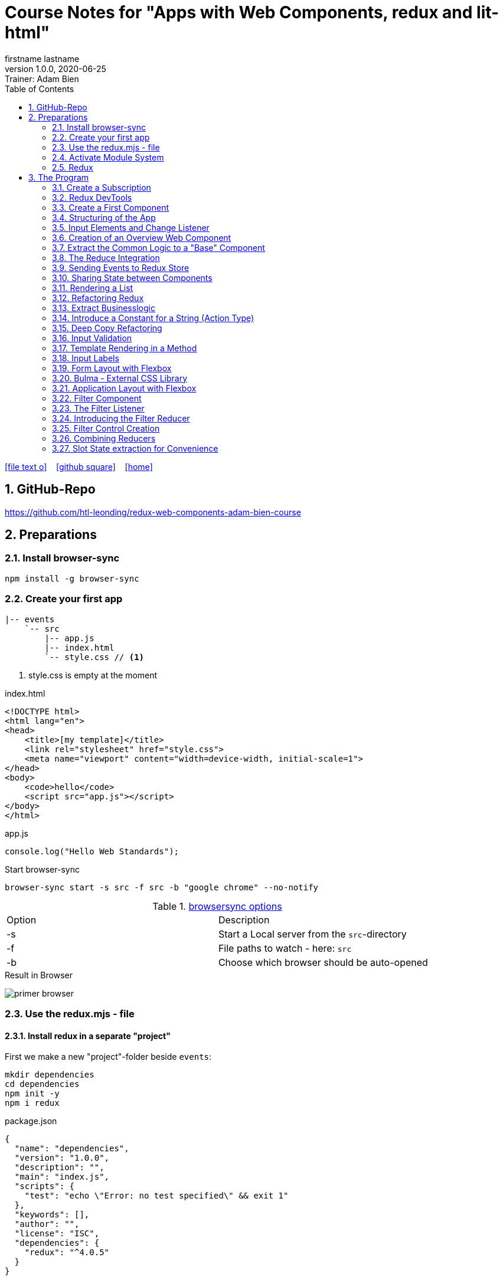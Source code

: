 = Course Notes for "Apps with Web Components, redux and lit-html"
firstname lastname
1.0.0, 2020-06-25: Trainer: Adam Bien
ifndef::imagesdir[:imagesdir: images]
//:toc-placement!:  // prevents the generation of the doc at this position, so it can be printed afterwards
:sourcedir: ../src/main/java
:icons: font
:sectnums:    // Nummerierung der Überschriften / section numbering
:toc: left

//Need this blank line after ifdef, don't know why...
ifdef::backend-html5[]

// https://fontawesome.com/v4.7.0/icons/
icon:file-text-o[link=https://raw.githubusercontent.com/htl-leonding-college/asciidoctor-docker-template/master/asciidocs/{docname}.adoc] ‏ ‏ ‎
icon:github-square[link=https://github.com/htl-leonding-college/asciidoctor-docker-template] ‏ ‏ ‎
icon:home[link=https://htl-leonding.github.io/]
endif::backend-html5[]

// print the toc here (not at the default position)
//toc::[]


== GitHub-Repo

https://github.com/htl-leonding/redux-web-components-adam-bien-course

== Preparations

=== Install browser-sync

----
npm install -g browser-sync
----

=== Create your first app

----
|-- events
    `-- src
        |-- app.js
        |-- index.html
        `-- style.css // <.>
----

<.> style.css is empty at the moment

.index.html
[source,html]
----
<!DOCTYPE html>
<html lang="en">
<head>
    <title>[my template]</title>
    <link rel="stylesheet" href="style.css">
    <meta name="viewport" content="width=device-width, initial-scale=1">
</head>
<body>
    <code>hello</code>
    <script src="app.js"></script>
</body>
</html>
----


.app.js
[source,javascript]
----
console.log("Hello Web Standards");
----

Start browser-sync

```
browser-sync start -s src -f src -b "google chrome" --no-notify
```

.https://www.browsersync.io/docs/command-line[browsersync options]
|===
|Option |Description
|-s
|Start a Local server from the `src`-directory
|-f
|File paths to watch - here: `src`
|-b
|Choose which browser should be auto-opened
|===

.Result in Browser
image:primer-browser.png[]

////
=== Install Snowpack

https://www.snowpack.dev/

For installing redux; Snowpack is a intelligent builder which
converts the proprietary module system from redux and lit-html to es6-modules.

//.Click, for the install-details
//[%collapsible]
//====

First we make a new "project"-folder beside `events`:

[source,shell]
----
mkdir dependencies
cd dependencies
npm init -y
npm i redux
----

.package.json
[source,yaml]
----
{
  "name": "dependencies",
  "version": "1.0.0",
  "description": "",
  "main": "index.js",
  "scripts": {
    "test": "echo \"Error: no test specified\" && exit 1"
  },
  "keywords": [],
  "author": "",
  "license": "ISC",
  "dependencies": {
    "redux": "^4.0.5"
  }
}
----


// snowpack is not needed because redux now provides a working redux.mjs-file

----
npm install --save-dev snowpack
----

[source,yaml]
----
{
  "name": "dependencies",
  "version": "1.0.0",
  "description": "",
  "main": "index.js",
  "scripts": {
    "test": "echo \"Error: no test specified\" && exit 1"
  },
  "keywords": [],
  "author": "",
  "license": "ISC",
  "dependencies": {
    "redux": "^4.0.5"
  },
  "devDependencies": {
    "snowpack": "^2.5.4"
  }
}
----

==== Add a simple js-File

.src/app.js
[source,javascript]
----
import 'redux/dist/redux.js'
----

image:add-app-js-for-snowpack.png[]

.Convert redux to es6-module
----
npx snowpack
----

image:install-snowpack.png[]


.Redux converted to ES6-module
image:redux-converted-to-es6-module.png[]


==== Copy the Redux-Lib

----
cd ../events
mkdir src/lib
cp ../dependencies/web_modules/redux/dist/redux.js ./src/lib
----

----
|-- events
|   `-- src
|       |-- app.js
|       |-- index.html
|       |-- lib
|       |   `-- redux.js
|       `-- style.css
----

// comment: it doesn't work with snowpack

// ====

////


=== Use the redux.mjs - file

==== Install redux in a separate "project"

First we make a new "project"-folder beside `events`:

[source,shell]
----
mkdir dependencies
cd dependencies
npm init -y
npm i redux
----

.package.json
[source,yaml]
----
{
  "name": "dependencies",
  "version": "1.0.0",
  "description": "",
  "main": "index.js",
  "scripts": {
    "test": "echo \"Error: no test specified\" && exit 1"
  },
  "keywords": [],
  "author": "",
  "license": "ISC",
  "dependencies": {
    "redux": "^4.0.5"
  }
}
----


==== Copy the redux.mjs - File


----
cd ../events
mkdir src/lib
cp ../dependencies/node_modules/redux/es/redux.mjs ../events/src/lib
----

----
|-- events
|   `-- src
|       |-- app.js
|       |-- index.html
|       |-- lib
|       |   `-- redux.mjs
|       `-- style.css
----

..mjs-files - module javascript
****

.MJS file

* mjs is an extension for EcmaScript modules
* An MJS file is a source code file containing an ES Module (ECMAScript Module) for use with a Node.js application.
* MJS files are written in JavaScript, and may also use the .JS extension outside of the Node.js context.
* ES Modules allow web and application developers to organize code into smaller reusable components.

ECMAScript 6 (ES6) introduced the specification for ES Modules, providing a standard for implementing modules in JavaScript. As of 2018, all major web browsers support ES Modules.

However, the popularity of modularized JavaScript pre-dates ES6. Node.js, a JavaScript runtime environment, used CommonJS as the specification for modules. *Because so many existing applications were built with CommonJS, when Node.js added support for native ES modules, it controversially introduced the MJS file extension to differentiate the two and prevent applications from breaking*.

https://stackoverflow.com/a/57557669/9818338
****




=== Activate Module System

.index.html
[source,html]
----
<!DOCTYPE html>
<html lang="en">
<head>
    <title>[WebStandards template]</title>
    <link rel="stylesheet" href="style.css">
    <meta name="viewport" content="width=device-width, initial-scale=1">
</head>
<body>
    <code>hello</code>
    <script src="app.js" type="module"></script> <.>
</body>
</html>
----

<.> `type="module"` activates the module system. In Node.js the native module system is *CommonJS*.
To activate the newer *ES6 module system* you have to use *module*.




=== Redux

Redux is a central Singleton, where we can store json- or javascript-objects.
These objects can only modified by functions, called reducers.
We can subscribe to notifications of this store.


== The Program

[source,javascript]
----
import { createStore } from "./lib/redux.js";

const multiply = ( state = 21, action) => {
    console.log(state, action);
    return state * action.payload;
}

const store = createStore(multiply);

const initial = store.getState();
console.log('initial', initial);
----

.Problem: the first 'action' is a init-action, so the action-type has to be determined
image:first-program.png[]

[source,javascript]
----
import { createStore } from "./lib/redux.mjs";

const multiply = ( state = 21, action) => {
    console.log(state, action);
    if (action.type === 'M') {
        return state * action.payload;
    }
    return state;
}

const store = createStore(multiply);

const initial = store.getState();
console.log('initial', initial);
----

.only the state is displayed
image:first-program-2.png[]

=== Create a Subscription

[source,javascript]
----
import { createStore } from "./lib/redux.mjs";

const multiply = ( state = 21, action) => {
    console.log(state, action);
    if (action.type === 'M') {
        return state * action.payload;
    }
    return state;
}

const store = createStore(multiply);

// subscribe to changes
store.subscribe(_ => console.log('state changed', store.getState())); // <.>

const initial = store.getState();
console.log('initial', initial);

// changes the value
store.dispatch({ // <.>
    type: 'M',
    payload: 2
})

console.log(store.getState());
----

<.> subscribe to changes
<.> changes the value

image:first-program-3-subscription.png[]

=== Redux DevTools

https://github.com/zalmoxisus/redux-devtools-extension

to install use this link for chrome store +
https://chrome.google.com/webstore/detail/redux-devtools/lmhkpmbekcpmknklioeibfkpmmfibljd


Now add a second parameter:

[source,javascript]
----
const store = createStore(multiply, window.__REDUX_DEVTOOLS_EXTENSION__ && window.__REDUX_DEVTOOLS_EXTENSION__());
----

.When the icon in the toolbar gets green, the extension is activated (-> reload)
image:redux-dev-tools-for-chrome.png[]


.Add a value
[source,javascript]
----
store.dispatch({
    type: 'M',
    payload: 3
})
----

.app.js
[source,javascript]
----
import { createStore } from "./lib/redux.mjs";

const multiply = ( state = 21, action) => {
    console.log(state, action);
    if (action.type === 'M') {
        return state * action.payload;
    }
    return state;
}

const store = createStore(multiply, window.__REDUX_DEVTOOLS_EXTENSION__ && window.__REDUX_DEVTOOLS_EXTENSION__());

// subscribe to changes
store.subscribe(_ => console.log('state changed', store.getState()));

const initial = store.getState();
console.log('initial', initial);

// change the value
store.dispatch({
    type: 'M',
    payload: 2
})
store.dispatch({
    type: 'M',
    payload: 3
})


console.log(store.getState());
----


image:redux-dev-tools-2.png[]
image:redux-dev-tools-3.png[]


=== Create a First Component

.NewEvent,js
[source,javascript]
----
class NewEvent extends HTMLElement {
    connectedCallback() {
        this.innerHTML = "simple string"
    }
}

customElements.define('a-newevent', NewEvent);
----

.app.js
[source,javascript]
----
import './NewEvent.js'
----

.index.html
[source,html]
----
<!DOCTYPE html>
<html lang="en">
<head>
    <title>[WebStandards template]</title>
    <link rel="stylesheet" href="style.css">
    <meta name="viewport" content="width=device-width, initial-scale=1">
</head>
<body>
    <a-newevent />  <.>
    <script src="app.js" type="module"></script>
</body>
</html>
----

<.> Usage of the new tag


=== Structuring of the App

* In the highest level we use a functional structure.
* In the creation-folder are created
** boundary-
** entity- and
** control-packages

----
events
|-- app.js
|-- creation
|   |-- boundary
|   |   `-- NewEvent.js
|   |-- control
|   `-- entity
|-- index.html
|-- lib
|   `-- redux.mjs
`-- style.css
----

==== Install lit-html

Open a terminal

----
mkdir dependencies
cd dependencies
npm init -y
npm i lit-html
npm i --save-deps snowpack
mkdir src
echo "import 'lit-html/lit-html.js'" > src/app.js
snowpack build
 cp ./web_modules/lit-html/lit-html.js ../events/src/lib/
----

According to https://twitter.com/AdamBien/status/1283265671955132417[AdamBien] it is sufficient to copy
the entire folder.

=== Input Elements and Change Listener

==== Usage of `html`

.NewEvent.js
[source,javascript]
----
import { render, html } from "../../lib/lit-html.js"; // <.>

class NewEvent extends HTMLElement {
    connectedCallback() {
        this.innerHTML = html`  // <.>
          <input placeholder="name" />
          <button>create</button>
        `;
    }
}

customElements.define('a-newevent', NewEvent);
----

<.> imports the functions `render` and `html` from lit-html
<.> uses the function `html`

.The template is an object - we will have to render it
image:less006-lit-html-object.png[]


==== Rendering the template object

[source,javascript]
----
import { render, html } from "../../lib/lit-html.js";

class NewEvent extends HTMLElement {
    connectedCallback() {
        const template = html`  // <.>
          <input placeholder="name" />
          <button>create</button>
        `;
        render(template, this);  // <.>
    }
}

customElements.define('a-newevent', NewEvent);
----

<.> assign the html-code as object to a variable ...
<.> ... and render the template object

.The rendered template object
image:less006-lit-html-object-render.png[]


==== Now we add additional functionality


.NewEvent.js
[source,javascript]
----
import {render, html} from "../../lib/lit-html.js";

class NewEvent extends HTMLElement {
    connectedCallback() {
        const template = html`
          <input placeholder="name" />
          <button @click="${_ => this.newEvent()}">create</button>
        `;
        render(template, this);
    }

    newEvent() {
        console.log('-------- button clicked');
    }
}

customElements.define('a-newevent', NewEvent);
----

image:less006-lit-html-button-click.png[]

==== Add @change to input-element

[source,javascript]
----
import {render, html} from "../../lib/lit-html.js";

class NewEvent extends HTMLElement {
    connectedCallback() {
        const template = html`
          <input @change=${e=>this.onUserInput(e)} placeholder="name" /> // <.>
          <button @click="${_ => this.newEvent()}">create</button>
        `;
        render(template, this);
    }

    newEvent() {
        console.log('-------- button clicked');
    }

    onUserInput(e) {  // <.>
        console.log(e);
    }
}

customElements.define('a-newevent', NewEvent);
----

<.> add `@change=${e=>this.onUserInput(e)}`
<.> create a function to log the event

image:less007-event-in-console.png[]

The event has a target, which is basically the input - field. The target owns (beside others) two properties:
name (is currently empty) and value (the text in the input field)

So we are providing a name-property to the input field.

We are also extracting the name and the value in the function.

==== Extract Parts from the Event

[source,javascript]
----
import {render, html} from "../../lib/lit-html.js";

class NewEvent extends HTMLElement {
    connectedCallback() {
        const template = html`
          <input name="eventname"  <.>
                 @change=${e=>this.onUserInput(e)}
                 placeholder="name"
          />
          <button @click="${_ => this.newEvent()}">create</button>
        `;
        render(template, this);
    }

    newEvent() {
        console.log('-------- button clicked');
    }

    onUserInput({target: { name, value }}) {   <.>
        console.log(name, value); <.>
    }
}

customElements.define('a-newevent', NewEvent);
----

<.> provide a name attribute
<.> extract parts of the event-object
<.> log to the console

==== Create a Custom Event-Object

[source,javascript]
----
import {render, html} from "../../lib/lit-html.js";

class NewEvent extends HTMLElement {

    constructor() {
        super();
        this.event = {};  <.>
    }


    connectedCallback() {
        const template = html`
          <input name="eventname" @change=${e=>this.onUserInput(e)} placeholder="eventname" />
          <input name="description" @change=${e=>this.onUserInput(e)} placeholder="description" />  <.>
          <button @click="${_ => this.newEvent()}">create</button>
        `;
        render(template, this);
    }

    newEvent() {
        console.log('-------- saving', this.event);  <.>
    }

    onUserInput({target: { name, value }}) {
        console.log(name, value);
        this.event[name] = value;  <.>
    }
}

customElements.define('a-newevent', NewEvent);
----

<.> add a constructor and create an custom event-object
<.> add a second input field (description)
<.> imagine, the event object is saved in this function
<.> add each data item to the event-object

image:less007-custom-event-object.png[]


=== Creation of an Overview Web Component

==== Create a new Overview Component

image:less009-project-structure.png[]

.EventsOverview.js
[source,javascript]
----
class EventsOverview extends HTMLElement {

    connectedCallback() {
        this.innerHTML = `
        <h2>hello,overview</h2>
        `;
    }
}

customElements.define('a-events-overview', EventsOverview);
----

.app.js
[source,javascript]
----
import './creation/boundary/NewEvent.js';
import './overview/boundary/EventsOverview.js'; // <.>
----

<.> add the js-File

.index.html
[source,html]
----
<!DOCTYPE html>
<html lang="en">
<head>
    <title>[WebStandards template]</title>
    <link rel="stylesheet" href="style.css">
    <meta name="viewport" content="width=device-width, initial-scale=1">
</head>
<body>
    <a-newevent></a-newevent>
    <a-events-overview></a-events-overview> <.>
    <script src="app.js" type="module"></script>
</body>
</html>
----

<.> use the custom element on your page.

NOTE: Don't use `<a-events-overview />` because some browsers doesn't recognize it.


image:less009-result-in-browser.png[]


NOTE: you can add the custom tags in index.html to customElements in IntelliJ (right-click)


=== Extract the Common Logic to a "Base" Component

==== Same Code for Rendering Custom Elements

.use lit-html in the custom element
[source,javascript]
----
import { html, render } from "../../lib/lit-html.js";

class EventsOverview extends HTMLElement {

    connectedCallback() {
        const template = html`  <.>
        <h2>hello,overview</h2>
        `;
        render(template, this); <.>
    }
}

customElements.define('a-events-overview', EventsOverview);
----

<.> add `html`
<.> add `render(...)`

Now it is the same like before - we use `html` and `render(...)`.
We can create an generic custom element -> AirElement.

==== Introduce AirElement

Maybe BaseElement would be a better name.

.AirElement.js
[source,javascript]
----
import { render } from './lib/lit-html.js'

export default class AirElement extends HTMLElement {  // <4>

    connectedCallback() {
        const template = this.view(); // <2>
        render(template, this);  // <3>
    }

    view() { } // <1>

}
----

<.> create an abstract method
<.> the abstract method returns the template
<.> ... which we will render
<.> don't forget to export the class

.NewEvent.js
[source,javascript]
----
import { render, html } from "../../lib/lit-html.js";
import AirElement from "../../AirElement.js";

class NewEvent extends AirElement { // <.>

    constructor() {
        super();
        this.event = {};
    }


    view() {   // <.>
        return html`
          <input name="eventname" @change=${e=>this.onUserInput(e)} placeholder="eventname" />
          <input name="description" @change=${e=>this.onUserInput(e)} placeholder="description" />
          <button @click="${_ => this.newEvent()}">create</button>
        `;
     // <.>
    }

    newEvent() {
        console.log('-------- saving', this.event);
    }

    onUserInput({target: { name, value }}) {
        console.log(name, value);
        this.event[name] = value;
    }
}

customElements.define('a-newevent', NewEvent);
----

<.> Now, we derive from AirElement
<.> We implement the abstract method
<.> we don't have to render the template here, because this will be done in AirElement

.EventsOverview.js
[source,javascript]
----
import { html, render } from "../../lib/lit-html.js";
import AirElement from "../../AirElement.js";

class EventsOverview extends AirElement {

    view() {
        return html`
        <h2>hello,overview</h2>
        `;
    }
}

customElements.define('a-events-overview', EventsOverview);
----

Now it will work like before.

=== The Reduce Integration

==== Create EventControl

The new class EventControl centralizes the click-handler.

.EventControl.js
[source,javascript]
----
const createEvent = event => {
    console.log('in control ', event);
}

export { createEvent };
----

.NewEvent.js
[source,javascript]
----
import { render, html } from "../../lib/lit-html.js";
import AirElement from "../../AirElement.js";   // <.>
import {createEvent} from "../control/EventControl.js";

class NewEvent extends AirElement {

    constructor() {
        super();
        this.event = {};
    }

    view() {
        return html`
          <input name="eventname" @change=${e=>this.onUserInput(e)} placeholder="eventname" />
          <input name="description" @change=${e=>this.onUserInput(e)} placeholder="description" />
          <button @click="${_ => this.newEvent()}">create</button>
        `;
    }

    onUserInput({target: { name, value }}) {
        console.log(name, value);
        this.event[name] = value;
    }

    newEvent() {
        createEvent(this.event);  // <.>
    }

}

customElements.define('a-newevent', NewEvent);
----

<.> import createEvent(...)
<.> invoke createEvent(...)

image:less011-result-in-browser.png[]

The createEvent-function is a perfect place to dispatch redux-actions.

==== Introduce Redux

Because EventsOverview and NewEvent share the super class AirElement, we can use AirElement.
In Redux we need https://redux.js.org/basics/actions[actions] and https://redux.js.org/basics/reducers[reducers].

NOTE: There is a good article: https://www.robinwieruch.de/javascript-reducer[What is a Reducer in JavaScript/React/Redux?]

On every modification of the state of the redux store, we will rerender all components.

.AirElement.js
[source,javascript]
----
import { render } from './lib/lit-html.js'
import {createStore} from "./lib/redux.mjs"; // <.>

const events = (state = {}, action) => {  // <.>
    console.log(state, action);
    return state;
}
const store = createStore(events);  // <.>

export default class AirElement extends HTMLElement {

    connectedCallback() {
        store.subscribe(_ => this.triggerViewUpdate()); // <.>
        this.triggerViewUpdate(); // <.>
    }

    triggerViewUpdate() {  // <.>
        const template = this.view();
        render(template, this);
    }

    view() { }

}

export {store}; // <.>
----

<.> import redux
<.> create a reducer
<.> create a store
<.> on every change invoke `triggerViewUpdate()`
<.> for initialization
<.> renders the view. lit-html is smart, detects all changes and rerender them
<.> add another export

.EventControl.js
[source,javascript]
----
import {store} from "../../AirElement.js" // <.>

const createEvent = payload => {
    store.dispatch({  // <.>
        type: 'NEW_EVENT_CREATED',
        payload
    });
}

export { createEvent };
----

<.> import the store
<.> dispatch the payload

.NewEvent.js
[source,javascript]
----
import { render, html } from "../../lib/lit-html.js";
import AirElement from "../../AirElement.js";
import {createEvent} from "../control/EventControl.js";

class NewEvent extends AirElement {

    constructor() {
        super();
        this.event = {};
    }

    view() {
        console.log('UPDATED');
        return html`
          <input name="eventname"
                 @change=${e=>this.onUserInput(e)}
                 placeholder="eventname" />
          <input name="description"
                 @change=${e=>this.onUserInput(e)}
                 placeholder="description" />
          <button @click="${_ => this.newEvent()}">create</button>
        `;
    }

    onUserInput({target: { name, value }}) {
        console.log(name, value);
        this.event[name] = value;
    }

    newEvent() {
        createEvent(this.event)
    }

}

customElements.define('a-newevent', NewEvent);
----

.EventsOverview.js
[source,javascript]
----
import { html, render } from "../../lib/lit-html.js";
import AirElement from "../../AirElement.js";


class EventsOverview extends AirElement {

    view() {
        console.log('UPDATING +1');
        return html`
        <h2>hello,overview</h2>
        `;
    }
}

customElements.define('a-events-overview', EventsOverview);
----


image:less011-redux-result-in-browser.png[]

=== Sending Events to Redux Store

==== Reactivate Redux tools

.AirElement.js
[source,javascript]
----
import { render } from './lib/lit-html.js'
import {createStore} from "./lib/redux.mjs";

// reducer
const events = (state = {}, action) => {
    console.log(state, action);
    return state;
}
const store = createStore(events, window.__REDUX_DEVTOOLS_EXTENSION__ && window.__REDUX_DEVTOOLS_EXTENSION__()); // <.>

export default class AirElement extends HTMLElement {

    connectedCallback() {
        store.subscribe(_ => this.triggerViewUpdate());
        this.triggerViewUpdate();
    }

    triggerViewUpdate() {
        const template = this.view();
        render(template, this);
    }

    view() { }

}

export {store};
----

<.> add the initialization sequence

image:less012-redux-devtools.png[]

The current state is just an empty object

.AirElement.js
[source,javascript]
----
const events = (state = {events:[]}, action) => { // <.>
    console.log(state, action);
    return state;
}
----

<.> add an empty array of events to the state

You can see this in the redux devtools immediately.

image:less012-redux-devtools-events-array.png[]



.AirElement.js
[source,javascript]
----
...
const events = (state = {events:[]}, action) => {
    const {type,payload} = action;
    switch (type) {
        case 'NEW_EVENT_CREATED':
            return {
                events: state.events.concat(payload)
            }
    }
    console.log(state, action);
    return state;
}
const store = createStore(events, window.__REDUX_DEVTOOLS_EXTENSION__ && window.__REDUX_DEVTOOLS_EXTENSION__());
...
----

image:less012-redux-devtools-results.png[]


=== Sharing State between Components

The easist way is to provide AirElement with the state.

.AirElement.js
[source,javascript]
----
...
export default class AirElement extends HTMLElement {

    constructor() {  // <.>
        super();
        this.state = {};
    }

    connectedCallback() {
        store.subscribe(_ => this.triggerViewUpdate());
        this.triggerViewUpdate();
    }

    triggerViewUpdate() {
        this.state = store.getState();  // <.>
        const template = this.view();
        render(template, this);
    }

    view() { }

}
...
----

<.> create a state - variable ...
<.> ... and assign the actual store-content to her when rendering

.EventsOverview.js
[source,javascript]
----
import { html, render } from "../../lib/lit-html.js";
import AirElement from "../../AirElement.js";


class EventsOverview extends AirElement {

    view() {
        console.log('UPDATING +1',this.state);  // <.>
        return html`
        <h2>hello,overview</h2>
        `;
    }
}

customElements.define('a-events-overview', EventsOverview);
----

image:less013-result-in-browser.png[]


=== Rendering a List

.EventsOverview.js
[source,javascript]
----
import {html, render} from "../../lib/lit-html.js";
import AirElement from "../../AirElement.js";


class EventsOverview extends AirElement {

    view() {
        const eventList = this.state.events;
        console.log('UPDATING +1', this.state);
        return html`
        <ol>
         ${eventList.map(({ name, description}) => html`
             <li>${eventname} => ${description}</li>
         `)}
        </ol>
        `;
    }
}

customElements.define('a-events-overview', EventsOverview);
----

image:less014-result-in-browser.png[]

It doesn't work!

==== Fixing the reference-error (now copying)

// This solution works, but it's more structured to copy the event in the reducer
////
[source,javascript]
----
import {store} from "../../AirElement.js"

const createEvent = event => {
    const payload = Object.assign({}, event); // <.>
    store.dispatch({
        type: 'NEW_EVENT_CREATED',
        payload
    });
}

export { createEvent };
----

<.> Copies the event, instead of referencing

image:less015-result-in-browser.png[]
////

.AirElement.js
[source,javascript]
----
...
const deepCopy = input => JSON.parse(JSON.stringify(input));  // <.>

// reducer
const events = (state = {events:[]}, action) => {
    const {type,payload} = action;
    switch (type) {
        case 'NEW_EVENT_CREATED':
            return deepCopy({    // <.>
                events: state.events.concat(payload)
            });
    }
    console.log(state, action);
    return state;
}
...
----

<.> create a new function for deep copying
<.> instead of a reference, provide a copy

image:less016-result-in-browser.png[]


=== Refactoring Redux

First, we will factor out the redux logic from AirElement in a dedicated file.

.AirElement.js
[source,javascript]
----
import { render } from './lib/lit-html.js'
import store from "./store.js";

export default class AirElement extends HTMLElement {

    constructor() {
        super();
        this.state = {};
    }

    connectedCallback() {
        store.subscribe(_ => this.triggerViewUpdate());
        this.triggerViewUpdate();
    }

    triggerViewUpdate() {
        this.state = store.getState();
        const template = this.view();
        render(template, this);
    }

    view() { }

}
export {store};
----

.store.js
[source,javascript]
----
import {createStore} from "./lib/redux.mjs";

const deepCopy = input => JSON.parse(JSON.stringify(input));

// reducer
const events = (state = {events:[]}, action) => {
    const {type,payload} = action;
    switch (type) {
        case 'NEW_EVENT_CREATED':
            return deepCopy({
                events: state.events.concat(payload)
            });
    }
    console.log(state, action);
    return state;
}
const store = createStore(events, window.__REDUX_DEVTOOLS_EXTENSION__ && window.__REDUX_DEVTOOLS_EXTENSION__());
export default store;
----

image:less017-result-in-browser.png[]

.EventControl.js
[source,javascript]
----
import store from "../../store.js"; // <.>

const createEvent = payload => {
    store.dispatch({
        type: 'NEW_EVENT_CREATED',
        payload
    });
}

export { createEvent };
----

=== Extract Businesslogic

.src/store.js
[source,javascript]
----
import {createStore} from "./lib/redux.mjs";
import events from "./creation/entity/EventsReducer.js";

const store = createStore(events, window.__REDUX_DEVTOOLS_EXTENSION__ && window.__REDUX_DEVTOOLS_EXTENSION__());
export default store;
----

.src/creation/entity/EventsReducer.js
[source,javascript]
----
const deepCopy = input => JSON.parse(JSON.stringify(input));

// reducer
const events = (state = {events:[]}, action) => {
    const {type,payload} = action;
    switch (type) {
        case 'NEW_EVENT_CREATED':
            return deepCopy({
                events: state.events.concat(payload)
            });
    }
    console.log(state, action);
    return state;
}

export default events;
----

=== Introduce a Constant for a String (Action Type)

.EventsReducer.js
[source,javascript]
----
const deepCopy = input => JSON.parse(JSON.stringify(input));

const NEW_EVENT_CREATED = 'NEW_EVENT_CREATED';  // <.>

// reducer
const events = (state = {events:[]}, action) => {
    const {type,payload} = action;
    switch (type) {
        case NEW_EVENT_CREATED:   // <.>
            return deepCopy({
                events: state.events.concat(payload)
            });
    }
    console.log(state, action);
    return state;
}

export default events;
export { NEW_EVENT_CREATED };
----

.EventControl.js
[source,javascript]
----
import store from "../../store.js";
import {NEW_EVENT_CREATED} from "../entity/EventsReducer.js";


const createEvent = payload => {
    store.dispatch({
        type: NEW_EVENT_CREATED,
        payload
    });
}

export { createEvent };
----


=== Deep Copy Refactoring

Now we use the Decorator pattern for the deep copy of the events. The deepCopy-function
should not stick to every action-type. The deep copy should be done before.

.store.js
[source,javascript]
----
import {createStore} from "./lib/redux.mjs";
import events from "./creation/entity/EventsReducer.js";

const deepCopy = input => JSON.parse(JSON.stringify(input));  // <.>

const copyingEvent = (state, action) => {   // <.>
    return deepCopy(events(state, action));
}

const store = createStore(copyingEvent, window.__REDUX_DEVTOOLS_EXTENSION__ && window.__REDUX_DEVTOOLS_EXTENSION__()); // <.>
export default store;
----

<.> move the deepCopy from EventsReducer.js to here
<.> create a `copyingEvent`
<.> export the copyingEvent



.EventsReducer.js
[source,javascript]
----
const NEW_EVENT_CREATED = 'NEW_EVENT_CREATED';

// reducer
const events = (state = {events: []}, action) => {
    const {type, payload} = action;
    switch (type) {
        case NEW_EVENT_CREATED:
            return {
                events: state.events.concat(payload) // <.>
            };
    }
    console.log(state, action);
    return state;
}

export default events;
export {NEW_EVENT_CREATED};
----

<.> remove the deep copy

=== Input Validation

We want to prevent empty events w/o any content

.NewEvent.js
[source,html]
----
...
<input required name="eventname" @change=${e=>this.onUserInput(e)} placeholder="eventname" />
...
----

The standard html5 validation - required - does not work, w/o a form

[source,html]
----
...
<form>
  <input required name="eventname" @change=${e => this.onUserInput(e)} placeholder="eventname" />
  <input required name="description" @change=${e => this.onUserInput(e)} placeholder="description" />
  <button @click="${_ => this.newEvent()}">create</button>
</form>
...
----

Now it works, but after submitting the form, the form reloads and the event-overview is deleted.


.NewEvent.js
[source,javascript]
----
...
    view() {
        console.log('UPDATED');
        return html`
        <form>
          <input required name="eventname" @change=${e => this.onUserInput(e)} placeholder="eventname" />
          <input required name="description" @change=${e => this.onUserInput(e)} placeholder="description" />
          <button @click="${e => this.newEvent(e)}">create</button>  // <.>
        </form>
        `;
    }

    onUserInput({target: {name, value}}) {
        console.log(name, value);
        this.event[name] = value;
    }

    newEvent(e) {
        const { target: { form } } = e     // <.>
        e.preventDefault();  // <.>
        form.reportValidity();  // <.>
        if (form.checkValidity()) { // <.>
            createEvent(this.event);
        }
    }
...
----

<.> add the click-event as parameter
<.> get a reference to the form
<.> disable the standard behaviour (ie reloading the form)
<.> re-enable the Validation (which is also a standard behaviour)
<.> only create a new event, when the validation is passed

=== Template Rendering in a Method

.NewEvent.js
[source,javascript]
----
...
<form>
  <input required name="eventname" @change=${e => this.onUserInput(e)} placeholder="eventname" />
  <input required name="description" @change=${e => this.onUserInput(e)} placeholder="description" />
  ...
</form>
...
----

Because the input fields have the same structure, we create a function for the input



.NewEvent.js
[source,javascript]
----
...
view() {
    console.log('UPDATED');
    return html`
    <form>
      ${this.input({id:'link'})}  // <.>
      ${this.input({id:'eventname'})}
      ${this.input({id:'description'})}
      <button @click="${e => this.newEvent(e)}">create</button>
    </form>
    `;
}

input({id, name=id, placeholder=name}) {  // <.>
    return html`
    <input required id ="${id}" name="${name}" placeholder="${placeholder}" @change=${e => this.onUserInput(e)} />
    `;
}
...
----

<.> using the new input function for the input-elements
<.> the new input function. The parameters have default values.


=== Input Labels

We introduce labels and get rid of the id.

[source,javascript]
----
....
view() {
    console.log('UPDATED');
    return html`
    <form>
      ${this.input({name:'link'})}
      ${this.input({name:'eventname'})}
      ${this.input({name:'description'})}
      <button @click="${e => this.newEvent(e)}">create</button>
    </form>
    `;
}

input({name, placeholder=name}) {
    return html`
    <label>${placeholder}
        <input required name="${name}" placeholder="${placeholder}" @change=${e => this.onUserInput(e)} />
    </label>
    `;
}
...
----

=== Form Layout with Flexbox

src/.style.css
[source,css]
----
a-newevent form{
    display: flex;
    flex-direction: column;
    align-items: flex-start;
}
----

image:less024-result-in-browser.png[]

=== Bulma - External CSS Library

https://bulma.io/

Bulma comes with a single css dependency - there is no javascript involved

.open a new terminal and install Bulma
----
cd dependencies
npm install bulma
cp node_modules/bulma/css/bulma.css ../events/src/
----

index.html
[source,html]
----
<!DOCTYPE html>
<html lang="en">
<head>
    <title>[WebStandards template]</title>
    <link rel="stylesheet" href="bulma.css">  <.>
    <link rel="stylesheet" href="style.css">
    <meta name="viewport" content="width=device-width, initial-scale=1">
</head>
<body>
    <a-newevent></a-newevent>
    <a-events-overview></a-events-overview>
    <script src="app.js" type="module"></script>
</body>
</html>
----

<.> import Bulma first, so style.css can overwrite it

[source,javascript]
----
...
view() {
    console.log('UPDATED');
    return html`
    <form>
      ${this.input({name:'link'})}
      ${this.input({name:'eventname'})}
      ${this.input({name:'description'})}
      <button class="button" @click="${e => this.newEvent(e)}">create</button> // <.>
    </form>
    `;
}

input({name, placeholder=name}) {
    return html`
    <label class="label">${placeholder}    // <.>
        <input required class="input is-primary"  name="${name}" placeholder="${placeholder}" @change=${e => this.onUserInput(e)} /> // <.>
    </label>
    `;
}
...
----

image:less025-result-in-browser.png[]


=== Application Layout with Flexbox

.index.html
[source,html,]
----
<!DOCTYPE html>
<html lang="en">
<head>
    <title>[WebStandards template]</title>
    <link rel="stylesheet" href="bulma.css">
    <link rel="stylesheet" href="style.css">
    <meta name="viewport" content="width=device-width, initial-scale=1">
</head>
<body>
<main> <.>
    <a-newevent></a-newevent>
    <a-events-overview></a-events-overview>
</main>
<script src="app.js" type="module"></script>
</body>
</html>
----

.style.css
[source,css]
----
main {  <.>
    display: flex;
    flex-direction: column;
    align-items: center;
    padding-top: 20%;
}

a-newevent form{
    display: flex;
    flex-direction: column;
    align-items: flex-start;
}
----

image:less026-result-in-browser.png[]

=== Filter Component

.src/filter/boundary/EventsFilter.js
[source,javascript]
----
import AirElement from "../../AirElement.js";
import {html} from "../../lib/lit-html.js";


class EventsFilter extends AirElement {

    view() {
        return html`
            <input placeholder="keyword">
        `
    }

}

customElements.define('a-events-filter',EventsFilter);
----

.EventsOverview.js
[source,javascript]
----
...
view() {
    const eventList = this.state.events;
    console.log('UPDATING +1', this.state);
    return html`
    <a-events-filter></a-events-filter> // <.>
    <ol>
     ${eventList.map(({ eventname, description}) => html`
         <li>${eventname} => ${description}</li>
     `)}
    </ol>
    `;
}
...
----

image:less027-result-in-browser.png[]


=== The Filter Listener

[source,javascript]
----
import AirElement from "../../AirElement.js";
import {html} from "../../lib/lit-html.js";


class EventsFilter extends AirElement {

    view() {
        return html`
            <input class="input" placeholder="keyword" @keyup="${e => this.onFilter(e)}"> <.>
        `
    }


    onFilter({target: {value}}) {  <.>
        console.log('...', value);
    }
}

customElements.define('a-events-filter',EventsFilter);
----

image:less028-result-in-browser.png[]


=== Introducing the Filter Reducer


.src/filter/entity/FilterReducer.js
[source,javascript]
----
const FILTER_CHANGED = 'FILTER_CHANGED';

const filter = (state = {filter: {}}, action) => {
    const {type, payload} = action;
    switch (type) {
        case FILTER_CHANGED:
            return {
                filter: payload
            }
    }
    return state;
}

export default filter;
export {FILTER_CHANGED};
----


=== Filter Control Creation

.src/filter/entity/FilterControl.js
[source,javascript]
----
import store from '../../store.js';
import {FILTER_CHANGED} from "../entity/FilterReducer.js";

const onFilterChanged = payload => {

    store.dispatch({
        type: FILTER_CHANGED,
        payload
    })
};

export {onFilterChanged};
----

.EventsFilter.js
[source,javascript]
----
import AirElement from "../../AirElement.js";
import {html} from "../../lib/lit-html.js";
import {onFilterChanged} from "../control/FilterControl.js"; // <.>


class EventsFilter extends AirElement {

    view() {
        return html`
            <input class="input" placeholder="keyword" @keyup="${e => this.onFilter(e)}">
        `
    }


    onFilter({target: {value}}) {
        console.log('...', value);
        onFilterChanged(value); // <.>
    }
}

customElements.define('a-events-filter',EventsFilter);
----

image:less031-action-is-already-dispatched.png[]

The actions are dispatched, but the state of the store didn't change (you can see it in the
redux tool under the tab "State")

image:less031-state-in-redux-tools.png[]

Beside the events could also be a state of the filter.

=== Combining Reducers

.store.js
[source,javascript]
----
import {createStore,combineReducers} from "./lib/redux.mjs";  // <.>
import events from "./creation/entity/EventsReducer.js";
import filter from "./filter/entity/FilterReducer.js";  // <.>

const deepCopy = input => JSON.parse(JSON.stringify(input));

const combinedReducer = combineReducers({events, filter});  // <.>

const copyingEvent = (state, action) => {
    return deepCopy(combinedReducer(state, action));  // <.>
}

const store = createStore(copyingEvent, window.__REDUX_DEVTOOLS_EXTENSION__ && window.__REDUX_DEVTOOLS_EXTENSION__());
export default store;
----

<.> add combineReducers
<.> import the FilterReducer
<.> because it is only possible to dispatch one action, we combine the actions
<.> we can now dispatch the combined reducer

image:less031-filter-is-also-in-store.png[]

IMPORTANT: Unfortunately, the filter broke.

image:less031-error-in-filter.png[]

=== Slot State extraction for Convenience


.AirElement.js
[source,javascript]
----
import { render } from './lib/lit-html.js'
import store from "./store.js";

export default class AirElement extends HTMLElement {

    constructor() {
        super();
        this.state = {};
    }

    connectedCallback() {
        store.subscribe(_ => this.triggerViewUpdate());
        this.triggerViewUpdate();
    }

    triggerViewUpdate() {
        this.state = this.extractState(store.getState());  // <.>
        const template = this.view();
        render(template, this);
    }

    extractState(reduxState) { // <.>
        return reduxState;
    }

    view() { }

}
export {store};
----

.EventsOverview.js
[source,javascript]
----
import {html, render} from "../../lib/lit-html.js";
import AirElement from "../../AirElement.js";
import '../../filter/boundary/EventsFilter.js'

class EventsOverview extends AirElement {

    view() {
        const eventList = this.state.events;
        return html`
        <a-events-filter></a-events-filter>
        <ol>
         ${eventList.map(({ eventname, description}) => html`
             <li>${eventname} => ${description}</li>
         `)}
        </ol>
        `;
    }

    extractState(redux) {  // <.>
        return redux.events;
    }
}

customElements.define('a-events-overview', EventsOverview);
----

<.> We overwrite the function "extractState"





[source,javascript]
----

----








[source,javascript]
----

----

[source,javascript]
----

----








[source,javascript]
----

----

[source,javascript]
----

----








[source,javascript]
----

----

[source,javascript]
----

----








[source,javascript]
----

----

[source,javascript]
----

----


















